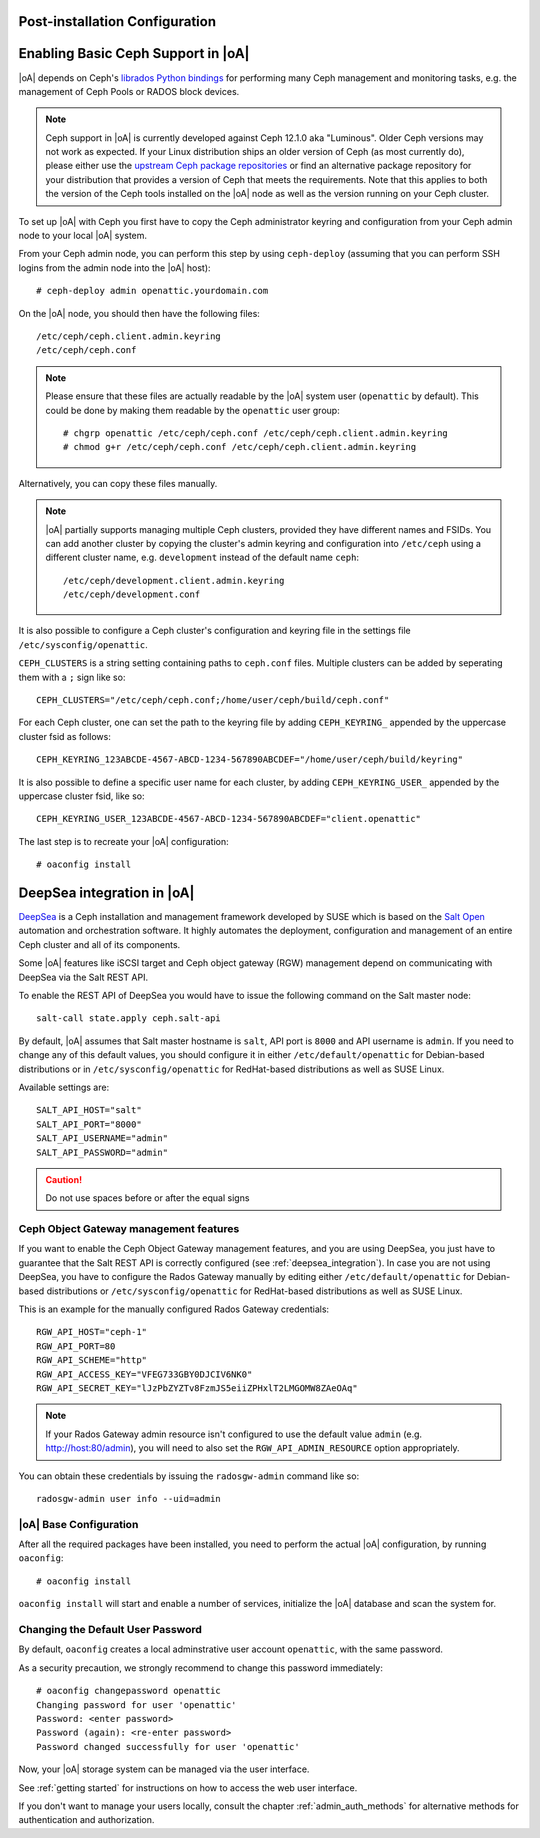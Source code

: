 .. _post-installation configuration:

Post-installation Configuration
===============================

.. _enabling_ceph_support:

Enabling Basic Ceph Support in |oA|
===================================

|oA| depends on Ceph's `librados Python bindings
<http://docs.ceph.com/docs/master/rados/api/python/>`_ for performing many Ceph
management and monitoring tasks, e.g. the management of Ceph Pools or RADOS
block devices.

.. note::
  Ceph support in |oA| is currently developed against Ceph 12.1.0 aka
  "Luminous". Older Ceph versions may not work as expected. If your Linux
  distribution ships an older version of Ceph (as most currently do), please
  either use the `upstream Ceph package repositories
  <http://docs.ceph.com/docs/master/install/get-packages/>`_ or find an
  alternative package repository for your distribution that provides a version
  of Ceph that meets the requirements. Note that this applies to both the
  version of the Ceph tools installed on the |oA| node as well as the version
  running on your Ceph cluster.

To set up |oA| with Ceph you first have to copy the Ceph administrator keyring
and configuration from your Ceph admin node to your local |oA| system.

From your Ceph admin node, you can perform this step by using ``ceph-deploy``
(assuming that you can perform SSH logins from the admin node into the
|oA| host)::

  # ceph-deploy admin openattic.yourdomain.com

On the |oA| node, you should then have the following files::

  /etc/ceph/ceph.client.admin.keyring
  /etc/ceph/ceph.conf

.. note::
  Please ensure that these files are actually readable by the |oA| system user
  (``openattic`` by default). This could be done by making them readable by the
  ``openattic`` user group::

    # chgrp openattic /etc/ceph/ceph.conf /etc/ceph/ceph.client.admin.keyring
    # chmod g+r /etc/ceph/ceph.conf /etc/ceph/ceph.client.admin.keyring

Alternatively, you can copy these files manually.

.. note::
  |oA| partially supports managing multiple Ceph clusters, provided they have
  different names and FSIDs. You can add another cluster by copying the
  cluster's admin keyring and configuration into ``/etc/ceph`` using a different
  cluster name, e.g. ``development`` instead of the default name ``ceph``::

    /etc/ceph/development.client.admin.keyring
    /etc/ceph/development.conf

It is also possible to configure a Ceph cluster's configuration and keyring file
in the settings file ``/etc/sysconfig/openattic``.

``CEPH_CLUSTERS`` is a string setting containing paths to ``ceph.conf`` files.
Multiple clusters can be added by seperating them with a ``;`` sign like so::

  CEPH_CLUSTERS="/etc/ceph/ceph.conf;/home/user/ceph/build/ceph.conf"

For each Ceph cluster, one can set the path to the keyring file by adding
``CEPH_KEYRING_`` appended by the uppercase cluster fsid as follows::

    CEPH_KEYRING_123ABCDE-4567-ABCD-1234-567890ABCDEF="/home/user/ceph/build/keyring"

It is also possible to define a specific user name for each cluster, by adding
``CEPH_KEYRING_USER_`` appended by the uppercase cluster fsid, like so::

  CEPH_KEYRING_USER_123ABCDE-4567-ABCD-1234-567890ABCDEF="client.openattic"

The last step is to recreate your |oA| configuration::

  # oaconfig install

.. _deepsea_integration:

DeepSea integration in |oA|
===========================

`DeepSea <https://github.com/SUSE/DeepSea>`_ is a Ceph installation and
management framework developed by SUSE which is based on the `Salt Open
<https://saltstack.com/salt-open-source/>`_ automation and orchestration
software. It highly automates the deployment, configuration and management of an
entire Ceph cluster and all of its components.

Some |oA| features like iSCSI target and Ceph object gateway (RGW) management
depend on communicating with DeepSea via the Salt REST API.

To enable the REST API of DeepSea you would have to issue the following command
on the Salt master node::

  salt-call state.apply ceph.salt-api

By default, |oA| assumes that Salt master hostname is ``salt``, API port is ``8000``
and API username is ``admin``. If you need to change any of this default values, you
should configure it in either ``/etc/default/openattic`` for Debian-based
distributions or in ``/etc/sysconfig/openattic`` for RedHat-based distributions
as well as SUSE Linux.

Available settings are::

  SALT_API_HOST="salt"
  SALT_API_PORT="8000"
  SALT_API_USERNAME="admin"
  SALT_API_PASSWORD="admin"

.. caution::

  Do not use spaces before or after the equal signs

Ceph Object Gateway management features
---------------------------------------

If you want to enable the Ceph Object Gateway management features, and you are using
DeepSea, you just have to guarantee that the Salt REST API is correctly
configured (see :ref:`deepsea_integration`). In case you are not using DeepSea,
you have to configure the Rados Gateway manually by editing either
``/etc/default/openattic`` for Debian-based distributions or
``/etc/sysconfig/openattic`` for RedHat-based distributions as well as SUSE
Linux.

This is an example for the manually configured Rados Gateway credentials::

  RGW_API_HOST="ceph-1"
  RGW_API_PORT=80
  RGW_API_SCHEME="http"
  RGW_API_ACCESS_KEY="VFEG733GBY0DJCIV6NK0"
  RGW_API_SECRET_KEY="lJzPbZYZTv8FzmJS5eiiZPHxlT2LMGOMW8ZAeOAq"

.. note::

   If your Rados Gateway admin resource isn't configured to use the default
   value ``admin`` (e.g. http://host:80/admin), you will need to also set the
   ``RGW_API_ADMIN_RESOURCE`` option appropriately.

You can obtain these credentials by issuing the ``radosgw-admin`` command like
so::

  radosgw-admin user info --uid=admin

|oA| Base Configuration
-----------------------

After all the required packages have been installed, you need to perform the
actual |oA| configuration, by running ``oaconfig``::

  # oaconfig install

``oaconfig install`` will start and enable a number of services, initialize
the |oA| database and scan the system for.

Changing the Default User Password
----------------------------------

By default, ``oaconfig`` creates a local adminstrative user account
``openattic``, with the same password.

As a security precaution, we strongly recommend to change this password
immediately::

  # oaconfig changepassword openattic
  Changing password for user 'openattic'
  Password: <enter password>
  Password (again): <re-enter password>
  Password changed successfully for user 'openattic'

Now, your |oA| storage system can be managed via the user interface.

See :ref:`getting started` for instructions on how to access the web user
interface.

If you don't want to manage your users locally, consult the chapter
:ref:`admin_auth_methods` for alternative methods for authentication and
authorization.
